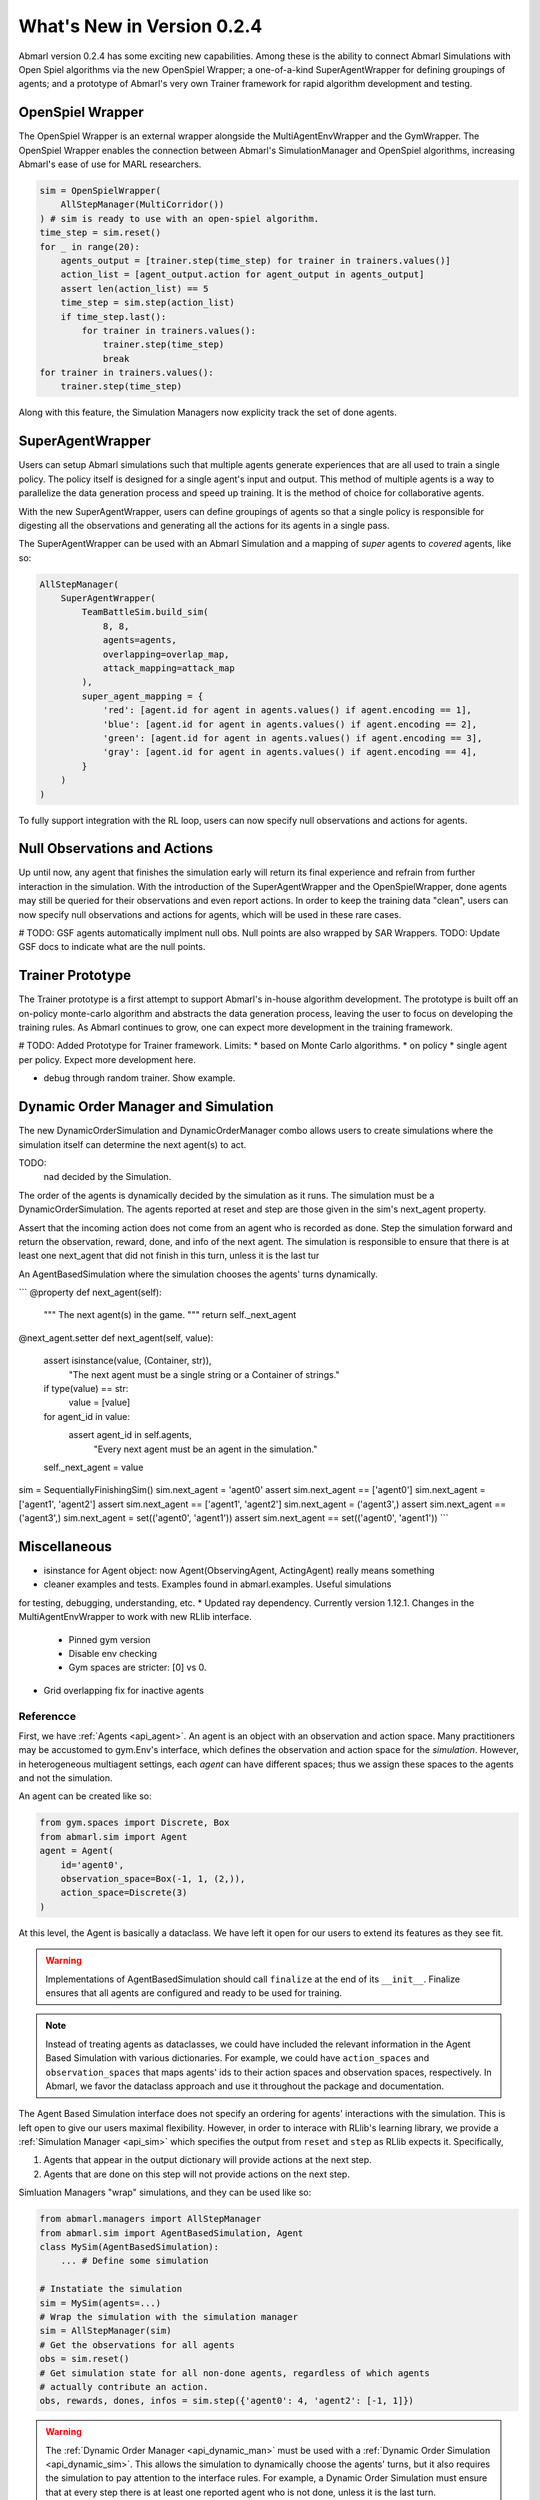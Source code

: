 .. Abmarl latest releases.

What's New in Version 0.2.4
===========================

Abmarl version 0.2.4 has some exciting new capabilities. Among these is the ability to
connect Abmarl Simulations with Open Spiel algorithms via the new OpenSpiel Wrapper;
a one-of-a-kind SuperAgentWrapper for defining groupings of agents; and a prototype
of Abmarl's very own Trainer framework for rapid algorithm development and testing.


OpenSpiel Wrapper
-----------------

The OpenSpiel Wrapper is an external wrapper alongside the MultiAgentEnvWrapper
and the GymWrapper. The OpenSpiel Wrapper enables the connection between Abmarl's
SimulationManager and OpenSpiel algorithms, increasing Abmarl's ease of use for
MARL researchers.

.. code-block:: python

   sim = OpenSpielWrapper(
       AllStepManager(MultiCorridor())
   ) # sim is ready to use with an open-spiel algorithm.
   time_step = sim.reset()
   for _ in range(20):
       agents_output = [trainer.step(time_step) for trainer in trainers.values()]
       action_list = [agent_output.action for agent_output in agents_output]
       assert len(action_list) == 5
       time_step = sim.step(action_list)
       if time_step.last():
           for trainer in trainers.values():
               trainer.step(time_step)
               break
   for trainer in trainers.values():
       trainer.step(time_step)

Along with this feature, the Simulation Managers now explicity track the set of
done agents.

SuperAgentWrapper
-----------------

Users can setup Abmarl simulations such that multiple agents generate experiences
that are all used to train a single policy. The policy itself is designed for a
single agent's input and output. This method of multiple agents is a way to parallelize
the data generation process and speed up training. It is the method of choice for
collaborative agents.

With the new SuperAgentWrapper, users can define groupings of agents so that a single
policy is responsible for digesting all the observations and generating all the
actions for its agents in a single pass.

The SuperAgentWrapper can be used with an Abmarl Simulation and a mapping of *super*
agents to *covered* agents, like so:

.. code-block:: python

   AllStepManager(
       SuperAgentWrapper(
           TeamBattleSim.build_sim(
               8, 8,
               agents=agents,
               overlapping=overlap_map,
               attack_mapping=attack_map
           ),
           super_agent_mapping = {
               'red': [agent.id for agent in agents.values() if agent.encoding == 1],
               'blue': [agent.id for agent in agents.values() if agent.encoding == 2],
               'green': [agent.id for agent in agents.values() if agent.encoding == 3],
               'gray': [agent.id for agent in agents.values() if agent.encoding == 4],
           }
       )
   )

To fully support integration with the RL loop, users can now specify null observations
and actions for agents.


Null Observations and Actions
-----------------------------

Up until now, any agent that finishes the simulation early will return its final
experience and refrain from further interaction in the simulation. With the introduction
of the SuperAgentWrapper and the OpenSpielWrapper, done agents may still be queried
for their observations and even report actions. In order to keep the training data
"clean", users can now specify null observations and actions for agents, which
will be used in these rare cases.

# TODO:
GSF agents automatically implment null obs.
Null points are also wrapped by SAR Wrappers.
TODO: Update GSF docs to indicate what are the null points.


Trainer Prototype
-----------------

The Trainer prototype is a first attempt to support Abmarl's in-house algorithm development.
The prototype is built off an on-policy monte-carlo algorithm and abstracts the
data generation process, leaving the user to focus on developing the training rules.
As Abmarl continues to grow, one can expect more development in the training framework.

# TODO:
Added Prototype for Trainer framework.
Limits:
* based on Monte Carlo algorithms.
* on policy
* single agent per policy.
Expect more development here.

* debug through random trainer. Show example.


Dynamic Order Manager and Simulation
------------------------------------

The new DynamicOrderSimulation and DynamicOrderManager combo allows users to create
simulations where the simulation itself can determine the next agent(s) to act.

TODO:
 nad decided by the Simulation.
The order of the agents is dynamically decided by the simulation as it runs.
The simulation must be a DynamicOrderSimulation. The agents reported at reset
and step are those given in the sim's next_agent property.

Assert that the incoming action does not come from an agent who is recorded
as done. Step the simulation forward and return the observation, reward,
done, and info of the next agent. The simulation is responsible to ensure
that there is at least one next_agent that did not finish in this turn,
unless it is the last tur

An AgentBasedSimulation where the simulation chooses the agents' turns dynamically.

```
@property
def next_agent(self):
    """
    The next agent(s) in the game.
    """
    return self._next_agent

@next_agent.setter
def next_agent(self, value):
    assert isinstance(value, (Container, str)), \
        "The next agent must be a single string or a Container of strings."
    if type(value) == str:
        value = [value]
    for agent_id in value:
        assert agent_id in self.agents, \
            "Every next agent must be an agent in the simulation."
    self._next_agent = value


sim = SequentiallyFinishingSim()
sim.next_agent = 'agent0'
assert sim.next_agent == ['agent0']
sim.next_agent = ['agent1', 'agent2']
assert sim.next_agent == ['agent1', 'agent2']
sim.next_agent = ('agent3',)
assert sim.next_agent == ('agent3',)
sim.next_agent = set(('agent0', 'agent1'))
assert sim.next_agent == set(('agent0', 'agent1'))
```


Miscellaneous
-------------

* isinstance for Agent object: now Agent(ObservingAgent, ActingAgent) really means something
* cleaner examples and tests. Examples found in abmarl.examples. Useful simulations
for testing, debugging, understanding, etc.
* Updated ray dependency. Currently  version 1.12.1. Changes in the MultiAgentEnvWrapper
to work with new RLlib interface.
    - Pinned gym version
    - Disable env checking
    - Gym spaces are stricter: [0] vs 0.
* Grid overlapping fix for inactive agents





.. _reference:

Referencce
``````````

First, we have :ref:`Agents <api_agent>`. An agent is an object with an observation and
action space. Many practitioners may be accustomed to gym.Env's interface, which
defines the observation and action space for the *simulation*. However, in heterogeneous
multiagent settings, each *agent* can have different spaces; thus we assign these
spaces to the agents and not the simulation.

An agent can be created like so:

.. code-block:: python

   from gym.spaces import Discrete, Box
   from abmarl.sim import Agent
   agent = Agent(
       id='agent0',
       observation_space=Box(-1, 1, (2,)),
       action_space=Discrete(3)
   )

At this level, the Agent is basically a dataclass. We have left it open for our
users to extend its features as they see fit.

.. WARNING::
   Implementations of AgentBasedSimulation should call ``finalize`` at the
   end of its ``__init__``. Finalize ensures that all agents are configured and
   ready to be used for training.

.. NOTE::
   Instead of treating agents as dataclasses, we could have included the relevant
   information in the Agent Based Simulation with various dictionaries. For example,
   we could have ``action_spaces`` and ``observation_spaces`` that
   maps agents' ids to their action spaces and observation spaces, respectively.
   In Abmarl, we favor the dataclass approach and use it throughout the package
   and documentation.

The Agent Based Simulation interface does not specify an ordering for agents' interactions
with the simulation. This is left open to give our users maximal flexibility. However,
in order to interace with RLlib's learning library, we provide a :ref:`Simulation Manager <api_sim>`
which specifies the output from ``reset`` and ``step`` as RLlib expects it. Specifically,

1. Agents that appear in the output dictionary will provide actions at the next step.
2. Agents that are done on this step will not provide actions on the next step.

Simluation Managers "wrap" simulations, and they can be used like so:

.. code-block:: python

   from abmarl.managers import AllStepManager
   from abmarl.sim import AgentBasedSimulation, Agent
   class MySim(AgentBasedSimulation):
       ... # Define some simulation

   # Instatiate the simulation
   sim = MySim(agents=...)
   # Wrap the simulation with the simulation manager
   sim = AllStepManager(sim)
   # Get the observations for all agents
   obs = sim.reset()
   # Get simulation state for all non-done agents, regardless of which agents
   # actually contribute an action.
   obs, rewards, dones, infos = sim.step({'agent0': 4, 'agent2': [-1, 1]})

.. WARNING::
   The :ref:`Dynamic Order Manager <api_dynamic_man>` must be used with a
   :ref:`Dynamic Order Simulation <api_dynamic_sim>`. This allows the simulation
   to dynamically choose the agents' turns, but it also requires the simulation
   to pay attention to the interface rules. For example, a Dynamic Order Simulation
   must ensure that at every step there is at least one reported agent who is not done,
   unless it is the last turn.


The experiment parameters also contains information that will be passed directly
to RLlib via the `ray_tune` parameter. See RLlib's documentation for a
`list of common configuration parameters <https://docs.ray.io/en/releases-1.2.0/rllib-training.html#common-parameters>`_.
